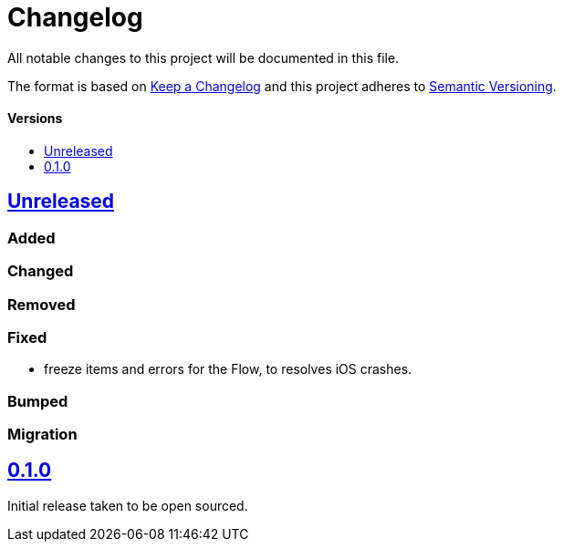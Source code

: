 = Changelog
:toc: macro
:toclevels: 1
:toc-title:

All notable changes to this project will be documented in this file.

The format is based on http://keepachangelog.com/en/1.0.0/[Keep a Changelog]
and this project adheres to http://semver.org/spec/v2.0.0.html[Semantic Versioning].

[discrete]
==== Versions
toc::[]

== https://github.com/d4l-data4life/hc-result-sdk-kmp/compare/0.1.0...main[Unreleased]

=== Added

=== Changed

=== Removed

=== Fixed

* freeze items and errors for the Flow, to resolves iOS crashes.

=== Bumped

=== Migration

== https://github.com/d4l-data4life/hc-result-sdk-kmp/compare/v0.1.0[0.1.0]

Initial release taken to be open sourced.
